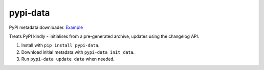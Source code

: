 pypi-data
=========

PyPI metadata downloader. `Example`__

Treats PyPI kindly - initialises from a pre-generated archive, updates using
the changelog API.

1. Install with ``pip install pypi-data``.
2. Download initial metadata with ``pypi-data init data``.
3. Run ``pypi-data update data`` when needed.

.. Example: https://pypi.python.org/pypi/requests/json
__ Example
